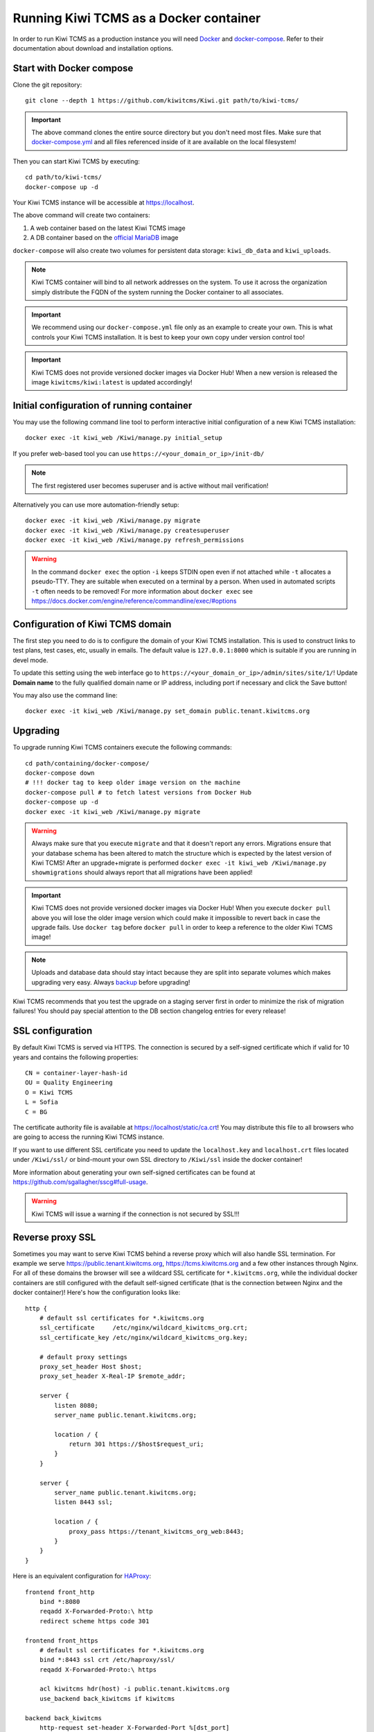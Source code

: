 Running Kiwi TCMS as a Docker container
=========================================

In order to run Kiwi TCMS as a production instance you will need
`Docker <https://docs.docker.com/engine/installation/>`_ and
`docker-compose <https://docs.docker.com/compose/install/>`_. Refer to
their documentation about download and installation options.


Start with Docker compose
-------------------------

Clone the git repository::

    git clone --depth 1 https://github.com/kiwitcms/Kiwi.git path/to/kiwi-tcms/

.. important::

    The above command clones the entire source directory but you don't need most files.
    Make sure that
    `docker-compose.yml <https://raw.githubusercontent.com/kiwitcms/Kiwi/master/docker-compose.yml>`_
    and all files referenced inside of it are available on the local filesystem!

Then you can start Kiwi TCMS by executing::

    cd path/to/kiwi-tcms/
    docker-compose up -d

Your Kiwi TCMS instance will be accessible at https://localhost.

The above command will create two containers:

1) A web container based on the latest Kiwi TCMS image
2) A DB container based on the
   `official MariaDB <https://hub.docker.com/_/mariadb>`_
   image


``docker-compose`` will also create two volumes for persistent data storage:
``kiwi_db_data`` and ``kiwi_uploads``.

.. note::

    Kiwi TCMS container will bind to all network addresses on the system.
    To use it across the organization simply distribute the FQDN of the system
    running the Docker container to all associates.

.. important::

    We recommend using our ``docker-compose.yml`` file only as an example to
    create your own. This is what controls your Kiwi TCMS installation. It is
    best to keep your own copy under version control too!

.. important::

    Kiwi TCMS does not provide versioned docker images via Docker Hub!
    When a new version is released the image ``kiwitcms/kiwi:latest`` is
    updated accordingly!


Initial configuration of running container
------------------------------------------

You may use the following command line tool to perform interactive initial
configuration of a new Kiwi TCMS installation::

    docker exec -it kiwi_web /Kiwi/manage.py initial_setup

.. versionadded:: 8.9

If you prefer web-based tool you can use
``https://<your_domain_or_ip>/init-db/``

.. versionadded:: 10.1

.. note::

    The first registered user becomes superuser and is active
    without mail verification!

Alternatively you can use more automation-friendly setup::

    docker exec -it kiwi_web /Kiwi/manage.py migrate
    docker exec -it kiwi_web /Kiwi/manage.py createsuperuser
    docker exec -it kiwi_web /Kiwi/manage.py refresh_permissions


.. warning::

    In the command ``docker exec`` the option ``-i`` keeps STDIN open
    even if not attached while ``-t`` allocates a pseudo-TTY. They are suitable
    when executed on a terminal by a person. When used in automated scripts
    ``-t`` often needs to be removed! For more information about ``docker exec``
    see https://docs.docker.com/engine/reference/commandline/exec/#options

.. _configure-kiwi-domain:

Configuration of Kiwi TCMS domain
---------------------------------

The first step you need to do is to configure the domain of your Kiwi TCMS
installation. This is used to construct links to test plans, test cases, etc,
usually in emails.
The default value is ``127.0.0.1:8000`` which is suitable if you are running
in devel mode.

To update this setting using the web interface go to
``https://<your_domain_or_ip>/admin/sites/site/1/``!
Update **Domain name** to the fully qualified domain name or IP address,
including port if necessary and click the Save button!

|Domain configuration|

You may also use the command line::

    docker exec -it kiwi_web /Kiwi/manage.py set_domain public.tenant.kiwitcms.org

.. versionadded:: 8.4


Upgrading
---------

To upgrade running Kiwi TCMS containers execute the following commands::

    cd path/containing/docker-compose/
    docker-compose down
    # !!! docker tag to keep older image version on the machine
    docker-compose pull # to fetch latest versions from Docker Hub
    docker-compose up -d
    docker exec -it kiwi_web /Kiwi/manage.py migrate

.. warning::

    Always make sure that you execute ``migrate`` and that it doesn't report
    any errors. Migrations ensure that your database schema has been altered
    to match the structure which is expected by the latest version of Kiwi TCMS!
    After an upgrade+migrate is performed
    ``docker exec -it kiwi_web /Kiwi/manage.py showmigrations`` should always
    report that all migrations have been applied!

.. important::

    Kiwi TCMS does not provide versioned docker images via Docker Hub! When you
    execute ``docker pull`` above you will lose the older image version which
    could make it impossible to revert back in case the upgrade fails. Use
    ``docker tag`` before ``docker pull`` in order to keep a reference to the
    older Kiwi TCMS image!

.. note::

    Uploads and database data should stay intact because they are split into
    separate volumes which makes upgrading very easy. Always
    `backup <https://kiwitcms.org/blog/atodorov/2018/07/30/how-to-backup-docker-volumes-for-kiwi-tcms/>`_
    before upgrading!


Kiwi TCMS recommends that you test the upgrade on a staging server first
in order to minimize the risk of migration failures! You should pay special
attention to the DB section changelog entries for every release!


SSL configuration
-----------------

By default Kiwi TCMS is served via HTTPS. The connection is secured by a
self-signed certificate which if valid for 10 years and contains the
following properties::

    CN = container-layer-hash-id
    OU = Quality Engineering
    O = Kiwi TCMS
    L = Sofia
    C = BG

The certificate authority file is available at https://localhost/static/ca.crt!
You may distribute this file to all browsers who are going to access the
running Kiwi TCMS instance.

If you want to use different SSL certificate you need to update the
``localhost.key`` and ``localhost.crt`` files located under ``/Kiwi/ssl/`` or
bind-mount your own SSL directory to ``/Kiwi/ssl`` inside the docker container!

More information about generating your own self-signed certificates can be
found at https://github.com/sgallagher/sscg#full-usage.

.. warning::

    Kiwi TCMS will issue a warning if the connection is not secured by SSL!!!

    .. versionadded:: 10.4


Reverse proxy SSL
-----------------

Sometimes you may want to serve Kiwi TCMS behind a reverse proxy which will
also handle SSL termination. For example we serve https://public.tenant.kiwitcms.org,
https://tcms.kiwitcms.org and a few other instances through Nginx. For all of
these domains the browser will see a wildcard SSL certificate for
``*.kiwitcms.org``, while the individual docker containers are still configured
with the default self-signed certificate (that is the connection between
Nginx and the docker container)! Here's how the configuration looks like::

    http {
        # default ssl certificates for *.kiwitcms.org
        ssl_certificate     /etc/nginx/wildcard_kiwitcms_org.crt;
        ssl_certificate_key /etc/nginx/wildcard_kiwitcms_org.key;

        # default proxy settings
        proxy_set_header Host $host;
        proxy_set_header X-Real-IP $remote_addr;

        server {
            listen 8080;
            server_name public.tenant.kiwitcms.org;

            location / {
                return 301 https://$host$request_uri;
            }
        }

        server {
            server_name public.tenant.kiwitcms.org;
            listen 8443 ssl;

            location / {
                proxy_pass https://tenant_kiwitcms_org_web:8443;
            }
        }
    }

Here is an equivalent configuration for `HAProxy <https://www.haproxy.org/>`_::

    frontend front_http
        bind *:8080
        reqadd X-Forwarded-Proto:\ http
        redirect scheme https code 301

    frontend front_https
        # default ssl certificates for *.kiwitcms.org
        bind *:8443 ssl crt /etc/haproxy/ssl/
        reqadd X-Forwarded-Proto:\ https

        acl kiwitcms hdr(host) -i public.tenant.kiwitcms.org
        use_backend back_kiwitcms if kiwitcms

    backend back_kiwitcms
        http-request set-header X-Forwarded-Port %[dst_port]
        http-request add-header X-Forwarded-Proto https

        # some security tweaks
        rspadd Strict-Transport-Security:\ max-age=15768000
        rspadd X-XSS-Protection:\ 1;\ mode=block

        # do not verify the self-signed cert
        server kiwi_web tenant_kiwitcms_org_web:8443 ssl verify none


Enable plain text HTTP access
-----------------------------

By default the Kiwi TCMS container enforces HTTPS connections, by redirecting
HTTP (80) requests to the HTTPS port (443). This behavior may be deactivated
via the ``KIWI_DONT_ENFORCE_HTTPS`` environment variable. If starting the
application via ``docker compose`` then add::

        environment:
            KIWI_DONT_ENFORCE_HTTPS: "true"

to ``docker-compose.yml``. If starting the container via ``docker run`` then
add ``-e KIWI_DONT_ENFORCE_HTTPS=true`` to the command line.

.. warning::

    Disabling SSL means all data transmissions, including passwords will be
    easily accessible to 3rd parties who have access to the same network.

    Running plain text HTTP over the public Internet is a serious security
    flaw! You should purchase an SSL certificate instead!


Customization
-------------

You can override any default settings provided by ``tcms/settings/product.py``
by editing ``docker-compose.yml``:

* Mount the host file ``local_settings.py`` inside the running container under
  ``../tcms/settings/``::

        volumes:
            - uploads:/Kiwi/uploads
            - ./local_settings.py:/venv/lib64/python3.8/site-packages/tcms/settings/local_settings.py

  If this file exists it is imported before any of the files under
  ``tcms_settings_dir/``!

.. versionadded:: 8.1
.. versionchanged:: 8.2

* Mount multiple override .py files under
  ``../site-packages/tcms_settings_dir/``::

        volumes:
            - uploads:/Kiwi/uploads
            - ./my_settings_dir/email_config.py:/venv/lib64/python3.8/site-packages/tcms_settings_dir/email_config.py
            - ./my_settings_dir/multi_tenant.py:/venv/lib64/python3.8/site-packages/tcms_settings_dir/multi_tenant.py

  .. important::

        Filenames under ``my_settings_dir/`` must be valid Python
        `module names <https://www.python.org/dev/peps/pep-0008/#package-and-module-names>`_,
        in other words you should be able to import them!

        Modules under ``my_settings_dir/`` are sorted alphabetically before being imported!
        For a directory structure which lools like this::

            my_settings_dir/
            ├── django_social_auth.py
            ├── email_config.py
            ├── __init__.py
            └── multi_tenant.py

        the import order is ``django_social_auth``, ``email_config``, ``multi_tenant``!

        ``__init__.py`` is skipped but it must be present to indicate Python can import
        modules from this directory!

    .. important::

        Starting from Kiwi TCMS v8.2 the ``__init__.py`` file must contain::

            __path__ = __import__('pkgutil').extend_path(__path__, __name__)

        and nothing else if you want to mount the entire ``my_settings_dir`` directly!
        This is because ``tcms_settings_dir`` is now treated as a
        `pkgutil-style namespace package <https://packaging.python.org/guides/packaging-namespace-packages/#pkgutil-style-namespace-packages>`_
        and is provided by default when installing Kiwi TCMS! This allows plugins
        and downstream override packages to install settings files into this directory!


For more information about what each setting means see :ref:`configuration`.

.. warning::

    Some older versions of docker do not allow mounting of files between the
    host and the container, they only allow mounting directories and volumes.
    The stock docker versions on CentOS 7 and RHEL 7 do this. You may see an
    error similar to:

    ERROR: for kiwi_web Cannot start service web:
        OCI runtime create failed: container_linux.go:348:
            starting container process caused "process_linux.go:402:
                container init caused "rootfs_linux.go:58: mounting
                    "/root/kiwi/local_settings.py" to
                    rootfs "/var/lib/docker/overlay2 ....

    In this case you will either have to upgrade your docker version
    or ``COPY`` the desired files and rebuild the docker image!


Customized docker image
-----------------------

You can build your own customized version of Kiwi TCMS by adjusting
the contents of ``Dockerfile`` and then::

    make docker-image

.. note::

    Make sure to modify ``Makefile`` and ``docker-compose.yml`` to use your
    customized image name instead the default ``kiwitcms/kiwi:latest``!

.. warning::

    Modifying the default ``Dockerfile`` directly is not recommended because
    it is kept under version control and will start conflicting the next time
    you do ``git pull``. It is also not a very good idea to deploy an image built
    directly from the master branch.

    The proper way to create a downstream docker image is to provide a
    ``Dockerfile.myorg`` which inherits ``FROM kiwitcms/kiwi:latest``
    and adds your changes as separate layers! Ideally you will keep this into
    another git repository together with a ``Makefile`` and possibly your customized
    ``docker-compose.yml``.


Troubleshooting
----------------

The Kiwi TCMS container will print HTTPD logs on STDOUT!

.. warning::

    You must start the containers in the foreground with ``docker-compose up``,
    e.g. without the ``-d`` option in order to see their logs or use
    ``docker container logs [-f|--tail 1000] kiwi_web``!

In case you see a 500 Internal Server Error page and the error log does not
provide a traceback you should configure the ``DEBUG`` setting to ``True`` and
restart the docker container. If your changes are picked up correctly you
should see an error page with detailed information about the error instead of
the default 500 error page.

When reporting issues please copy the relevant traceback as plain text into
your reports!


.. |Domain configuration| image:: ./_static/Configure_domain.png

